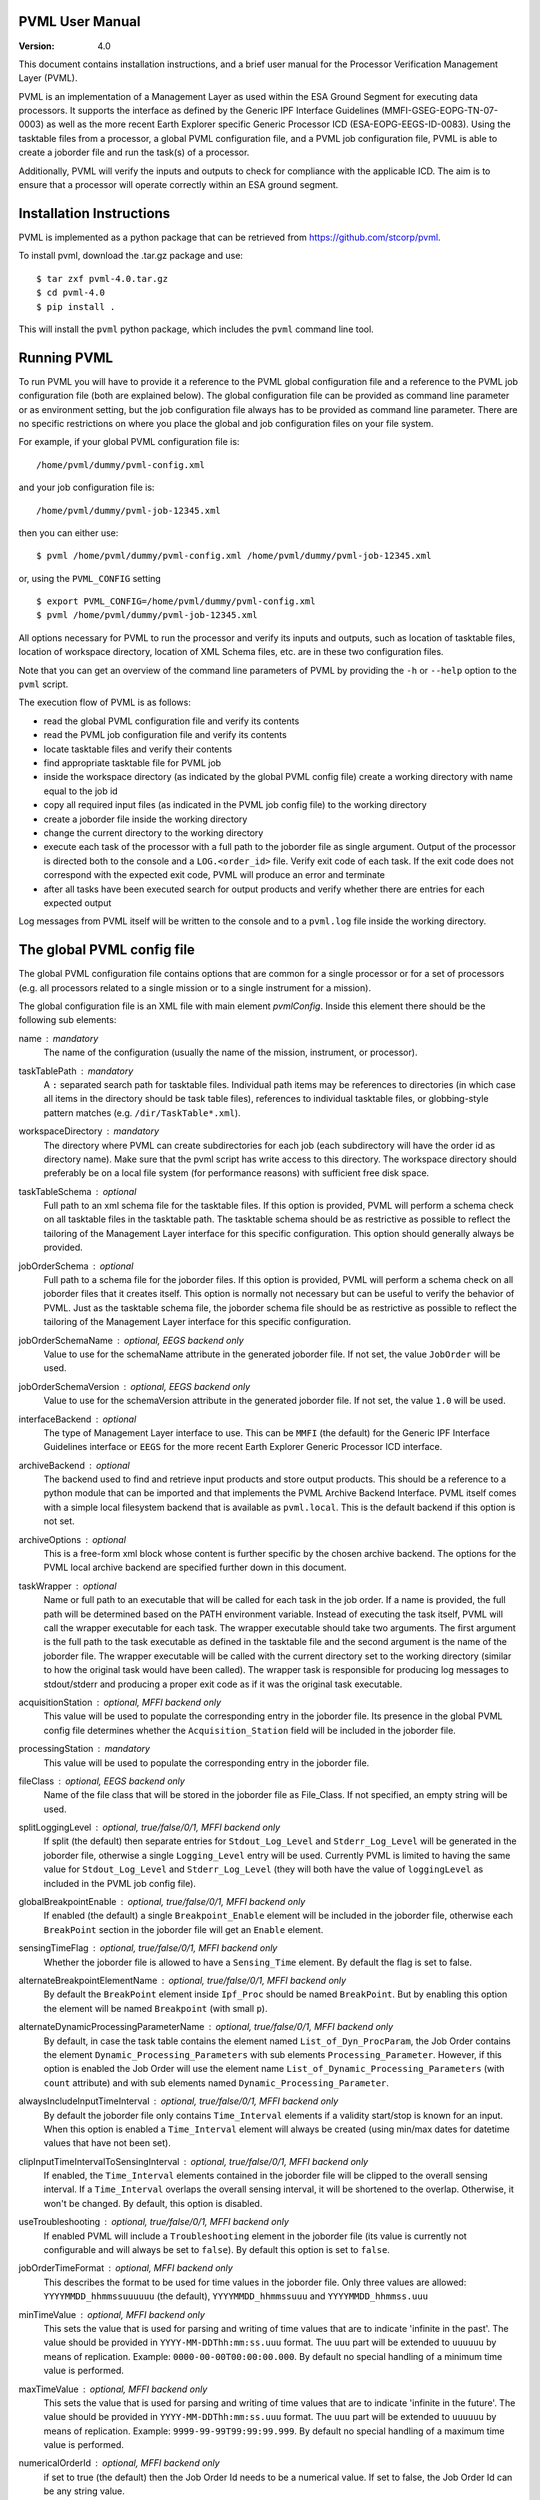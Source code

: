 PVML User Manual
================

:Version: 4.0


This document contains installation instructions, and a brief user manual for
the Processor Verification Management Layer (PVML).

PVML is an implementation of a Management Layer as used within the ESA Ground
Segment for executing data processors. It supports the interface as defined by
the Generic IPF Interface Guidelines (MMFI-GSEG-EOPG-TN-07-0003) as well as
the more recent Earth Explorer specific Generic Processor ICD
(ESA-EOPG-EEGS-ID-0083).
Using the tasktable files from a processor, a global PVML configuration file,
and a PVML job configuration file, PVML is able to create a joborder file and
run the task(s) of a processor.

Additionally, PVML will verify the inputs and outputs to check for compliance
with the applicable ICD. The aim is to ensure that a processor will operate
correctly within an ESA ground segment.



Installation Instructions
=========================
PVML is implemented as a python package that can be retrieved from
https://github.com/stcorp/pvml.

To install pvml, download the .tar.gz package and use: ::

  $ tar zxf pvml-4.0.tar.gz
  $ cd pvml-4.0
  $ pip install .

This will install the ``pvml`` python package, which includes the ``pvml``
command line tool.

Running PVML
============
To run PVML you will have to provide it a reference to the PVML global
configuration file and a reference to the PVML job configuration file (both are
explained below). The global configuration file can be provided as command line
parameter or as environment setting, but the job configuration file always has
to be provided as command line parameter. There are no specific restrictions on
where you place the global and job configuration files on your file system.

For example, if your global PVML configuration file is::

    /home/pvml/dummy/pvml-config.xml

and your job configuration file is::

    /home/pvml/dummy/pvml-job-12345.xml

then you can either use::

    $ pvml /home/pvml/dummy/pvml-config.xml /home/pvml/dummy/pvml-job-12345.xml

or, using the ``PVML_CONFIG`` setting ::

    $ export PVML_CONFIG=/home/pvml/dummy/pvml-config.xml
    $ pvml /home/pvml/dummy/pvml-job-12345.xml

All options necessary for PVML to run the processor and verify its inputs and
outputs, such as location of tasktable files, location of workspace directory,
location of XML Schema files, etc. are in these two configuration files.

Note that you can get an overview of the command line parameters of PVML by
providing the ``-h`` or ``--help`` option to the ``pvml`` script.

The execution flow of PVML is as follows:

- read the global PVML configuration file and verify its contents
- read the PVML job configuration file and verify its contents
- locate tasktable files and verify their contents
- find appropriate tasktable file for PVML job
- inside the workspace directory (as indicated by the global PVML config file)
  create a working directory with name equal to the job id
- copy all required input files (as indicated in the PVML job config file) to
  the working directory
- create a joborder file inside the working directory
- change the current directory to the working directory
- execute each task of the processor with a full path to the joborder file as
  single argument. Output of the processor is directed both to the console and
  a ``LOG.<order_id>`` file. Verify exit code of each task. If the exit code
  does not correspond with the expected exit code, PVML will produce an error
  and terminate
- after all tasks have been executed search for output products and verify
  whether there are entries for each expected output

Log messages from PVML itself will be written to the console and to a
``pvml.log`` file inside the working directory.



The global PVML config file
===========================
The global PVML configuration file contains options that are common for a
single processor or for a set of processors (e.g. all processors related to a
single mission or to a single instrument for a mission).

The global configuration file is an XML file with main element `pvmlConfig`.
Inside this element there should be the following sub elements:

name : mandatory
  The name of the configuration (usually the name of the mission, instrument,
  or processor).

taskTablePath : mandatory
  A ``:`` separated search path for tasktable files.
  Individual path items may be references to directories (in which case all
  items in the directory should be task table files), references to individual
  tasktable files, or globbing-style pattern matches
  (e.g. ``/dir/TaskTable*.xml``).

workspaceDirectory : mandatory
  The directory where PVML can create subdirectories for each job (each
  subdirectory will have the order id as directory name). Make sure that the
  pvml script has write access to this directory. The workspace directory
  should preferably be on a local file system (for performance reasons) with
  sufficient free disk space.

taskTableSchema : optional
  Full path to an xml schema file for the tasktable files. If this option is
  provided, PVML will perform a schema check on all tasktable files in the
  tasktable path. The tasktable schema should be as restrictive as
  possible to reflect the tailoring of the Management Layer interface for this
  specific configuration. This option should generally always be provided.

jobOrderSchema : optional
  Full path to a schema file for the joborder files. If this option is
  provided, PVML will perform a schema check on all joborder files that it
  creates itself. This option is normally not necessary but can be useful to
  verify the behavior of PVML. Just as the tasktable schema file, the joborder
  schema file should be as restrictive as possible to reflect the tailoring of
  the Management Layer interface for this specific configuration.

jobOrderSchemaName : optional, EEGS backend only
  Value to use for the schemaName attribute in the generated joborder file.
  If not set, the value ``JobOrder`` will be used.

jobOrderSchemaVersion : optional, EEGS backend only
  Value to use for the schemaVersion attribute in the generated joborder file.
  If not set, the value ``1.0`` will be used.

interfaceBackend : optional
  The type of Management Layer interface to use. This can be ``MMFI`` (the
  default) for the Generic IPF Interface Guidelines interface or ``EEGS`` for
  the more recent Earth Explorer Generic Processor ICD interface.

archiveBackend : optional
  The backend used to find and retrieve input products and store output
  products. This should be a reference to a python module that can be imported
  and that implements the PVML Archive Backend Interface.
  PVML itself comes with a simple local filesystem backend that is available
  as ``pvml.local``. This is the default backend if this option is not set.

archiveOptions : optional
  This is a free-form xml block whose content is further specific by the
  chosen archive backend. The options for the PVML local archive backend are
  specified further down in this document.

taskWrapper : optional
  Name or full path to an executable that will be called for each task in the
  job order. If a name is provided, the full path will be determined based on
  the PATH environment variable.
  Instead of executing the task itself, PVML will call the wrapper executable
  for each task. The wrapper executable should take two arguments. The first
  argument is the full path to the task executable as defined in the tasktable
  file and the second argument is the name of the joborder file.
  The wrapper executable will be called with the current directory set to the
  working directory (similar to how the original task would have been called).
  The wrapper task is responsible for producing log messages to stdout/stderr
  and producing a proper exit code as if it was the original task executable.

acquisitionStation : optional, MFFI backend only
  This value will be used to populate the corresponding entry in the joborder
  file. Its presence in the global PVML config file determines whether the
  ``Acquisition_Station`` field will be included in the joborder file.

processingStation : mandatory
  This value will be used to populate the corresponding entry in the joborder
  file.

fileClass : optional, EEGS backend only
  Name of the file class that will be stored in the joborder file as
  File_Class. If not specified, an empty string will be used.

splitLoggingLevel : optional, true/false/0/1, MFFI backend only
   If split (the default) then  separate entries for ``Stdout_Log_Level`` and
   ``Stderr_Log_Level`` will be generated in the joborder file, otherwise a
   single ``Logging_Level`` entry will be used.
   Currently PVML is limited to having the same value for ``Stdout_Log_Level``
   and ``Stderr_Log_Level`` (they will both have the value of ``loggingLevel``
   as included in the PVML job config file).

globalBreakpointEnable : optional, true/false/0/1, MFFI backend only
  If enabled (the default) a single ``Breakpoint_Enable`` element will be
  included in the joborder file, otherwise each ``BreakPoint`` section in the
  joborder file will get an ``Enable`` element.

sensingTimeFlag : optional, true/false/0/1, MFFI backend only
  Whether the joborder file is allowed to have a ``Sensing_Time`` element.
  By default the flag is set to false.

alternateBreakpointElementName : optional, true/false/0/1, MFFI backend only
  By default the ``BreakPoint`` element inside ``Ipf_Proc`` should be named
  ``BreakPoint``. But by enabling this option the element will be named
  ``Breakpoint`` (with small ``p``).

alternateDynamicProcessingParameterName : optional, true/false/0/1, MFFI backend only
  By default, in case the task table contains the element named
  ``List_of_Dyn_ProcParam``, the Job Order contains the element
  ``Dynamic_Processing_Parameters`` with sub elements ``Processing_Parameter``.
  However, if this option is enabled the Job Order will use the element name
  ``List_of_Dynamic_Processing_Parameters`` (with ``count`` attribute) and with
  sub elements named ``Dynamic_Processing_Parameter``.

alwaysIncludeInputTimeInterval : optional, true/false/0/1, MFFI backend only
  By default the joborder file only contains ``Time_Interval`` elements if a
  validity start/stop is known for an input. When this option is enabled a
  ``Time_Interval`` element will always be created (using min/max dates for
  datetime values that have not been set).

clipInputTimeIntervalToSensingInterval : optional, true/false/0/1, MFFI backend only
  If enabled, the ``Time_Interval`` elements contained in the joborder file
  will be clipped to the overall sensing interval. If a ``Time_Interval``
  overlaps the overall sensing interval, it will be shortened to the overlap.
  Otherwise, it won't be changed. By default, this option is disabled.

useTroubleshooting : optional, true/false/0/1, MFFI backend only
  If enabled PVML will include a ``Troubleshooting`` element in the joborder
  file (its value is currently not configurable and will always be set to
  ``false``). By default this option is set to ``false``.

jobOrderTimeFormat : optional, MFFI backend only
  This describes the format to be used for time values in the joborder file.
  Only three values are allowed: ``YYYYMMDD_hhmmssuuuuuu`` (the default),
  ``YYYYMMDD_hhmmssuuu`` and ``YYYYMMDD_hhmmss.uuu``

minTimeValue : optional, MFFI backend only
  This sets the value that is used for parsing and writing of time values that
  are to indicate 'infinite in the past'. The value should be provided in
  ``YYYY-MM-DDThh:mm:ss.uuu`` format. The ``uuu`` part will be extended to
  ``uuuuuu`` by means of replication. Example: ``0000-00-00T00:00:00.000``.
  By default no special handling of a minimum time value is performed.

maxTimeValue : optional, MFFI backend only
  This sets the value that is used for parsing and writing of time values that
  are to indicate 'infinite in the future'. The value should be provided in
  ``YYYY-MM-DDThh:mm:ss.uuu`` format. The ``uuu`` part will be extended to
  ``uuuuuu`` by means of replication. Example: ``9999-99-99T99:99:99.999``.
  By default no special handling of a maximum time value is performed.

numericalOrderId : optional, MFFI backend only
 if set to true (the default) then the Job Order Id needs to be a numerical
 value. If set to false, the Job Order Id can be any string value.

ignoreListFile : optional, true/false/0/1, MFFI backend only
  If enabled, ignore the presence of a ``.LIST`` file and scan the working
  directory for output products directly. This is useful for cases where
  the ``.LIST`` file is not compliant with the specifications.
  This option overrides the `listFileMandatory` option.
  By default, ``.LIST`` files are not ignored.

listFileMandatory : optional, true/false/0/1, MFFI backend only
  If enabled, the processor is expected to produce a ``.LIST`` file and it is
  an error if this file cannot be found. If disabled (the default), then the
  presence of a ``.LIST`` file is optional and the working directory will be
  scanned for output products in case a ``.LIST`` file cannot be found.

listFilenameUsesOrderId : optional, true/false/0/1, MFFI backend only
  If enabled (the default), then the ``.LIST`` file as produced by the
  processor will have to be named ``<order_id>.LIST`` (with ``<order_id>``
  being the order id as included in the joborder filename). If disabled, then
  the processor can use any name for the ``.LIST`` file as long as it has the
  ``.LIST`` extension and as long as there is only one such file in the
  working directory.

listFileContainsStem : optional, true/false/0/1, MFFI backend only
  If enabled, the ``.LIST`` file is expected to contain a `stem` of filenames
  of generated products (e.g. just the product name; the filename without
  extension). In such cases any file or directory that starts with this stem
  prefix is considered to be part of the generated product. If disabled (the
  default), the ``.LIST`` file is expected to contain full filenames.

useRegexOutputPattern : optional, true/false/0/1, EEGS backend only
  Whether the ``File_Name_Pattern`` for outputs in the tasktables should be
  interpreted as regular expressions. By default the patterns will be
  interpreted as globbing patterns.

configSpaces/configSpace : optional, multiple, MFFI backend only
  Provide a default value (i.e. path to a configuration file) for specific
  config spaces. The ``name`` attribute should contain the name of the config
  space. Example::

    <configSpaces>
      <configSpace name="Geophysical_Constants">/path/to/Geophysical_Constants.xml</configSpace>
    </configSpaces>

productTypes/productType : optional, multiple
  When using the MMFI backend, then for each product type that is included in
  a tasktable where ``Destination=DB``, there should be an entry in the PVML
  global config file with a regular expression to be able to derive a product
  type for each entry in a ``.LIST`` file. The ``name`` attribute and
  ``matchExpression`` child element are mandatory. Example::

    <productTypes>
      <productType name="MY_TYPE">
        <matchExpression><![CDATA[.*MY_TYPE.*]]></matchExpression>
      </productType>
    </productTypes>

  You can also add ``productType`` entries for inputs in order to pass options
  on how PVML should treat these inputs:

  startTimeExpression : optional
    A regular expression that can be used to extract the start time from the
    product name. This attribute is applicable if the ``archiveBackend`` is
    set to ``pmvl.local``.
    The mandatory attribute 'format' describes the format of the extracted
    time. Supported formats are: ``YYYY-MM-DDThh:mm:ss.uuuuuu``,
    ``YYYY-MM-DDThh:mm:ss``, ``YYYYMMDDThhmmss``, ``YYYYMMDD_hhmmssuuuuuu``,
    ``YYYYMMDD_hhmmssuuu``, ``YYYYMMDD_hhmmss.uuu``, ``YYYYMMDD_hhmmss``.
    Example::

      <startTimeExpression format="YYYYMMDDThhmmss">
        <![CDATA[.{19}(.{15})]]>
      </startTimeExpression>

  stopTimeExpression : optional
    Similar to `startTimeExpression` (see description above).

  stemExpression : optional, MFFI backend only
    A regular expression used to group a list of files that match the
    ``matchExpression`` associated with this product type into products. For
    example, when no ``.LIST`` file is produced by a processor, subsequent
    scanning of the working directory may produce a list of multiple ``.HDR``
    / ``.DBL`` pairs. A 'stemExpression' such as ``[^.]*`` could then be used
    to group this list into products (each ``.HDR`` / ``.DBL`` pair
    constitutes a product).

  stemAsPhysicalDBL : optional, true/false/0/1, MFFI backend only
    If set to true, then for products that are composed of a ``.HDR`` and
    ``.DBL`` file PVML will include a full path to the ``.DBL`` file in case
    the tasktable uses ``Physical`` for ``File_Name_Type``.
    The filename reference in the PVML job config file still needs to be
    provided as ``Stem`` for inputs of this product type (i.e. the product
    name without ``.HDR`` or ``.DBL`` extension).

  hasMetadataFile : optional, true/false/0/1, MFFI backend only
    If set to true, the processor is expected to produce a metadata file for
    products of this product type. The filename of the metadata file consists
    of the product name followed by the extension ``.MTD``. It is an error if
    no file with this filename can be found in the working directory.

  hasMultiProductOutput : optional, true/false/0/1, MFFI backend only
    If set to true, it is allowed for the processor to produce multiple
    products of this product type. If set to false (the default) PVML will
    produce a warning if the processor generates more than one product of this
    type.

  baseline : optional, true/false/0/1, EEGS backend only
    This is the baseline value that will be stored in the joborder file.
    If this value is not provided for a product type it will use a default
    value of ``"01"``.



The PVML job config file
========================
The PVML job configuration file contains options that are specific for a single
run of a processor. When verifying a processor, each PVML job can be considered
a `test case`; this is a specific run of the processor with a predefined set of
inputs.

The job configuration file is an XML file with main element `pvmlJob`. Inside
this element there should be the following items (in order):

jobOrderId : mandatory
  The order id of the job. This id will be used as name for the subdirectory in
  the workspace directory and will be included in the name of the joborder file
  that gets provided to the processor.

processorName : optional
  This is the name of the processor. It is used, together with
  `processorVersion`, to find the appropriate tasktable file for the job.
  Either processorName+processorVersion or taskTableUrl needs to be present in
  the job config file.

processorVersion : optional
  This is the version of the processor. It is used, together with the
  `processorName`, to find the appropriate tasktable file for the job.
  Either processorName+processorVersion or taskTableUrl needs to be present in
  the job config file.

taskTableUrl : optional
  Url (e.g. http:// or file://) pointing to a single tasktable file. If this
  is provided then processorName/processorVersion can be omitted, but, if
  present, will be used to verify against the name+version in the tasktable
  file.

mode : optional, MFFI backend only
  Run the processor using the specified mode. This determines which inputs are
  chosen from the tasktable. Only inputs that have Mode set to the specified
  value will be included or inputs that have ``Mode=ALWAYS``. If no mode
  parameter is provided, then only inputs with ``Mode=ALWAYS`` will be
  included.

fileClass : optional, EEGS backend only
  Name of the file class that will be stored in the joborder file. It will
  override the same option from the global PVML config file.

workingDirectory : optional
  Instead of using a subdirectory with the name of the ``jobOrderId`` in the
  PVML workspace directory, use this specific directory as working directory
  for the job. If the value is a relative path it will be used relative to the
  workspace directory as specified in the PVML config file. Note that if the
  directory already exists, PVML will first remove all contents in the
  directory before starting the job.

processingNode : optional, EEGS backend only
  Name of the processing node that will be stored in the joborder file as
  Processing_Node. This name will then be used in the log messages generated
  by the processor. If not specified, the hostname of the system will be used.

loggingLevel : optional
  This defines the logging level as included in the joborder file. Values can
  be ``DEBUG``, ``INFO``, ``PROGRESS``, ``WARNING``, or ``ERROR``. The default
  value is ``INFO``.

enableBreakpoints : optional, true/false/0/1
  Whether to enable breakpoints / troubleshooting in the generated joborder
  file. The default is false.

test : optional, true/false/0/1
  If enabled, the ``Test`` field in the joborder file will be set to true (the
  default is false).

acquisitionStation : optional, MFFI backend only
  This value will be used to populate the corresponding entry in the joborder
  file. It will override the same option from the global PVML config file.

processingStation :  optional
  This value will be used to populate the corresponding entry in the joborder
  file. It will override the same option from the global PVML config file.

orderType : optional
  Only appropriate for processors where an ``Order_Type`` is requested to be
  present in the joborder file. With this option you provide the value that
  should be included in the joborder file.

sensingStart : optional
  Overall sensing start time. This value will be included in the joborder
  ``Sensing_Time`` section. The format should be ISO8601 without time zone
  indicator. If this parameter is not provided and the first input in the
  job config file has an associated start time, then that start time will
  be used for the overall sensing start time.

sensingStop : optional
  Overall sensing stop time. This value will be included in the joborder
  ``Sensing_Time`` section. The format should be ISO8601 without time zone
  indicator. If this parameter is not provided and the first input in the
  job config file has an associated stop time, then that stop time will be
  used for the overall sensing stop time.

processingParameters/parameter : optional, multiple
  Assign a value to each processing parameters. Whether a processing parameter
  is mandatory or optional depends on the contents of the tasktable file.
  Example::

    <processingParameters>
      <parameter name="File_Counter">0123</parameter>
    </processingParameters>

configSpaces/configSpace : optional, multiple, MFFI backend only
  Provide the configuration file path for each config space that is referenced
  in tasktable file. This element is mandatory in case no default value for the
  config space was defined in the global PVML config file. The ``name``
  attribute should contain the name of the config space. Example::

    <configSpaces>
      <configSpace name="Geophysical_Constants">/path/to/Geophysical_Constants.xml</configSpace>
    </configSpaces>

inputs/input : optional, multiple
  Only inputs for which ``Origin=DB`` in the tasktable file should be
  described. Whether an input reference is optional or mandatory depends on
  whether the input is defined as mandatory in the tasktable file.

  product : mandatory, multiple
    An input of a specific product type can consist of one or more products.
    For each product a reference to the products should be provided.
    The format of the reference depends on the chosen archive backend.
    For ``pvml.local`` this should be a full path to the product.
    PVML will copy the file to the working directory before executing the
    processor.
    When a file needs to have an accompanying entry in the
    ``List_of_Time_Intervals`` section (each file will have its own time
    interval), then you should provide start and stop attributes containing
    ISO8601 time references (without time zone indicator) to provide the
    start/stop times. Example::

      <inputs>
        <input product_type="MY_TYPE">
          <file start="2010-01-01T00:00:00" stop="2011-01-01T00:00:00">/data/MY_TYPE_2010_2011.dat</file>
        </input>
      </inputs>

    The ``start`` and ``stop`` attributes are optional. If the attributes are
    not set and the PVML global config file contains start/stop time
    expressions for this product type, then these expressions will be used to
    determine the start/stop time values. Otherwise, no start/stop time will
    be associated to the input file.

exitCodes : optional, multiple
  A space-separated list of expected exit codes for a task. If not provided
  PVML will expect the task to exit with exit code 0. The ``task``
  attribute should contain the name of the task.

archiveOptions : optional
  This is a free-form xml block whose content is further specific by the
  chosen archive backend. The options for the PVML local archive backend are
  specified further down in this document.



Local Archive Backend options
=============================
These are the backend options when the archive backend is set to
``pvml.local``.

useSymlinks : optional, true/false/0/1
  If enabled, PVML will create symbolic links to the input files in the
  working directory instead of physically copying them. Using symbolic links
  is disabled by default.
